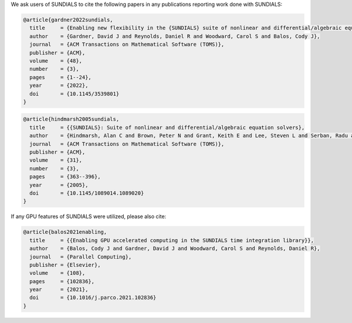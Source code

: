 .. ----------------------------------------------------------------
   SUNDIALS Copyright Start
   Copyright (c) 2025, Lawrence Livermore National Security,
   University of Maryland Baltimore County, and the SUNDIALS contributors.
   Copyright (c) 2013, Lawrence Livermore National Security
   and Southern Methodist University.
   Copyright (c) 2002, Lawrence Livermore National Security.
   All rights reserved.

   See the top-level LICENSE and NOTICE files for details.

   SPDX-License-Identifier: BSD-3-Clause
   SUNDIALS Copyright End
   ----------------------------------------------------------------

We ask users of SUNDIALS to cite the following papers in any publications
reporting work done with SUNDIALS:

.. code-block:: latex

   @article{gardner2022sundials,
     title     = {Enabling new flexibility in the {SUNDIALS} suite of nonlinear and differential/algebraic equation solvers},
     author    = {Gardner, David J and Reynolds, Daniel R and Woodward, Carol S and Balos, Cody J},
     journal   = {ACM Transactions on Mathematical Software (TOMS)},
     publisher = {ACM},
     volume    = {48},
     number    = {3},
     pages     = {1--24},
     year      = {2022},
     doi       = {10.1145/3539801}
   }

.. code-block:: latex

   @article{hindmarsh2005sundials,
     title     = {{SUNDIALS}: Suite of nonlinear and differential/algebraic equation solvers},
     author    = {Hindmarsh, Alan C and Brown, Peter N and Grant, Keith E and Lee, Steven L and Serban, Radu and Shumaker, Dan E and Woodward, Carol S},
     journal   = {ACM Transactions on Mathematical Software (TOMS)},
     publisher = {ACM},
     volume    = {31},
     number    = {3},
     pages     = {363--396},
     year      = {2005},
     doi       = {10.1145/1089014.1089020}
   }

If any GPU features of SUNDIALS were utilized, please also cite:

.. code-block:: latex

   @article{balos2021enabling,
     title     = {{Enabling GPU accelerated computing in the SUNDIALS time integration library}},
     author    = {Balos, Cody J and Gardner, David J and Woodward, Carol S and Reynolds, Daniel R},
     journal   = {Parallel Computing},
     publisher = {Elsevier},
     volume    = {108},
     pages     = {102836},
     year      = {2021},
     doi       = {10.1016/j.parco.2021.102836}
   }
